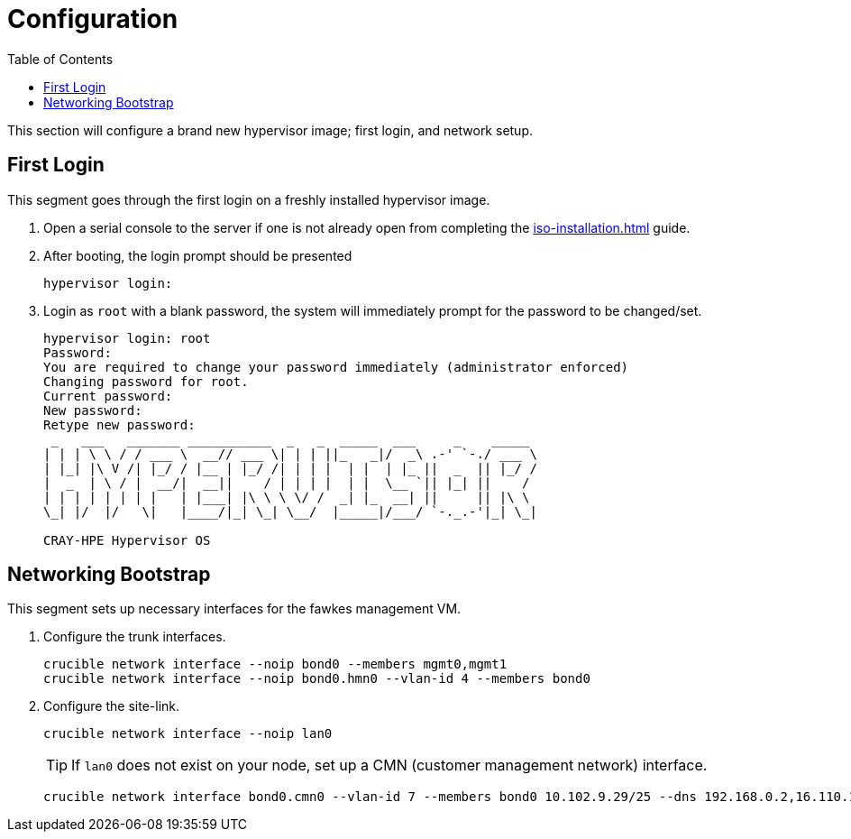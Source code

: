 = Configuration
:toc:
:toclevels: 3

This section will configure a brand new hypervisor image; first login, and network setup.

== First Login

This segment goes through the first login on a freshly installed hypervisor image.

. Open a serial console to the server if one is not already open from completing the xref:iso-installation.adoc[] guide.
. After booting, the login prompt should be presented
+
[source,bash]
----
hypervisor login:
----
. Login as `root` with a blank password, the system will immediately prompt for the password to be changed/set.
+
[soruce,text]
----
hypervisor login: root
Password:
You are required to change your password immediately (administrator enforced)
Changing password for root.
Current password:
New password:
Retype new password:
 _   ___   _______ ___________  _   _  _____  ___     _    _____
| | | \ \ / / ___ \  __// ___ \| | | ||_   _|/  _\ .-' `-./ ___ \
| |_| |\ V /| |_/ / |__ | |_/ /| | | |  | |  | |_ ||  _  || |_/ /
|  _  | \ / |  __/|  __||    / | | | |  | |  \__ `|| |_| ||    /
| | | | | | | |   | |___| |\ \ \ \/ /  _| |_  __| ||     || |\ \
\_| |/  |/   \|   |____/|_| \_| \__/  |_____|/___/ `-._.-'|_| \_|

CRAY-HPE Hypervisor OS
----

== Networking Bootstrap

This segment sets up necessary interfaces for the fawkes management VM.

. Configure the trunk interfaces.
+
[source,bash]
----
crucible network interface --noip bond0 --members mgmt0,mgmt1
crucible network interface --noip bond0.hmn0 --vlan-id 4 --members bond0
----
. Configure the site-link.
+
[source,bash]
----
crucible network interface --noip lan0
----
+
TIP: If `lan0` does not exist on your node, set up a CMN (customer management network) interface.
+
[source,bash]
----
crucible network interface bond0.cmn0 --vlan-id 7 --members bond0 10.102.9.29/25 --dns 192.168.0.2,16.110.135.51,16.110.135.52
----
